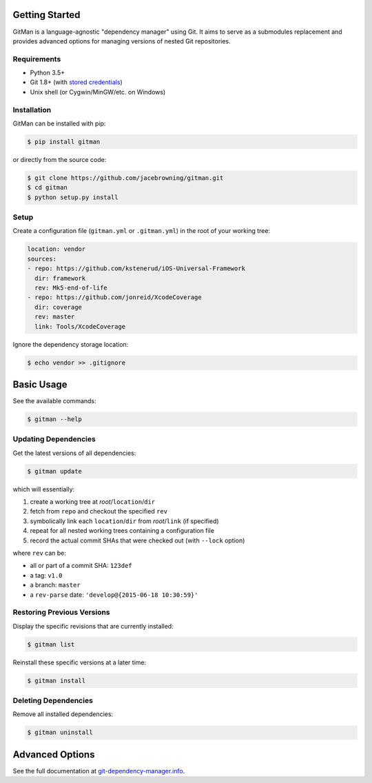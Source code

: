 | |Build Status|
| |Coverage Status|
| |Scrutinizer Code Quality|
| |PyPI Version|
| |PyPI Downloads|

Getting Started
===============

GitMan is a language-agnostic "dependency manager" using Git. It aims to
serve as a submodules replacement and provides advanced options for
managing versions of nested Git repositories.

Requirements
------------

-  Python 3.5+
-  Git 1.8+ (with `stored
   credentials <http://git-dependency-manager.info/setup/git/>`__)
-  Unix shell (or Cygwin/MinGW/etc. on Windows)

Installation
------------

GitMan can be installed with pip:

.. code:: sh

    $ pip install gitman

or directly from the source code:

.. code:: sh

    $ git clone https://github.com/jacebrowning/gitman.git
    $ cd gitman
    $ python setup.py install

Setup
-----

Create a configuration file (``gitman.yml`` or ``.gitman.yml``) in the
root of your working tree:

.. code:: yaml

    location: vendor
    sources:
    - repo: https://github.com/kstenerud/iOS-Universal-Framework
      dir: framework
      rev: Mk5-end-of-life
    - repo: https://github.com/jonreid/XcodeCoverage
      dir: coverage
      rev: master
      link: Tools/XcodeCoverage

Ignore the dependency storage location:

.. code:: sh

    $ echo vendor >> .gitignore

Basic Usage
===========

See the available commands:

.. code:: sh

    $ gitman --help

Updating Dependencies
---------------------

Get the latest versions of all dependencies:

.. code:: sh

    $ gitman update

which will essentially:

#. create a working tree at *root*/``location``/``dir``
#. fetch from ``repo`` and checkout the specified ``rev``
#. symbolically link each ``location``/``dir`` from *root*/``link`` (if
   specified)
#. repeat for all nested working trees containing a configuration file
#. record the actual commit SHAs that were checked out (with ``--lock``
   option)

where ``rev`` can be:

-  all or part of a commit SHA: ``123def``
-  a tag: ``v1.0``
-  a branch: ``master``
-  a ``rev-parse`` date: ``'develop@{2015-06-18 10:30:59}'``

Restoring Previous Versions
---------------------------

Display the specific revisions that are currently installed:

.. code:: sh

    $ gitman list

Reinstall these specific versions at a later time:

.. code:: sh

    $ gitman install

Deleting Dependencies
---------------------

Remove all installed dependencies:

.. code:: sh

    $ gitman uninstall

Advanced Options
================

See the full documentation at
`git-dependency-manager.info <http://git-dependency-manager.info/interfaces/cli/>`__.

.. |Build Status| image:: https://travis-ci.org/jacebrowning/gitman.svg?branch=develop
   :target: https://travis-ci.org/jacebrowning/gitman
.. |Coverage Status| image:: https://coveralls.io/repos/github/jacebrowning/gitman/badge.svg?branch=develop
   :target: https://coveralls.io/github/jacebrowning/gitman?branch=develop
.. |Scrutinizer Code Quality| image:: http://img.shields.io/scrutinizer/g/jacebrowning/gitman.svg
   :target: https://scrutinizer-ci.com/g/jacebrowning/gitman/?branch=master
.. |PyPI Version| image:: http://img.shields.io/pypi/v/GitMan.svg
   :target: https://pypi.python.org/pypi/GitMan
.. |PyPI Downloads| image:: http://img.shields.io/pypi/dm/GitMan.svg
   :target: https://pypi.python.org/pypi/GitMan
